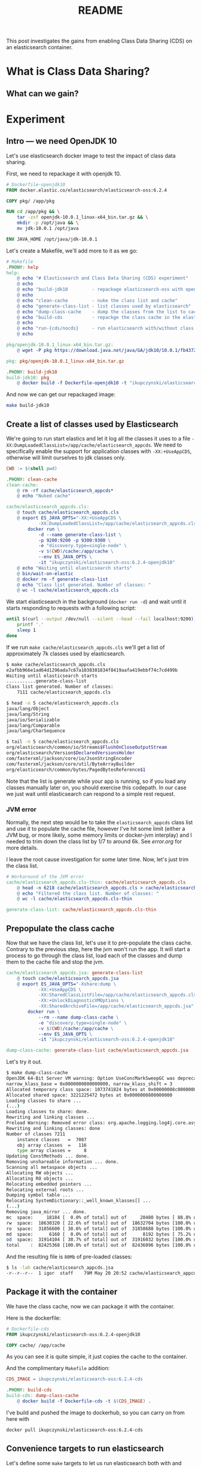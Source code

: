 #+TITLE: README

This post investigates the gains from enabling Class Data Sharing (CDS) on an
elasticsearch container.

* What is Class Data Sharing?


** What can we gain?


* Experiment

** Intro --- we need OpenJDK 10

Let's use elasticsearch docker image to test the impact of class data sharing.

First, we need to repackage it with openjdk 10.

#+BEGIN_SRC dockerfile :tangle target/Dockerfile-openjdk10
# Dockerfile-openjdk10
FROM docker.elastic.co/elasticsearch/elasticsearch-oss:6.2.4

COPY pkg/ /app/pkg

RUN cd /app/pkg && \
    tar -zxf openjdk-10.0.1_linux-x64_bin.tar.gz && \
    mkdir -p /opt/java && \
    mv jdk-10.0.1 /opt/java

ENV JAVA_HOME /opt/java/jdk-10.0.1
#+END_SRC

Let's create a Makefile, we'll add more to it as we go:
#+BEGIN_SRC makefile :tangle target/Makefile
# Makefile
.PHONY: help
help:
	@ echo "# Elasticsearch and Class Data Sharing (CDS) experiment"
	@ echo
	@ echo "build-jdk10         - repackage elasticsearch-oss with openjdk10"
	@ echo 
	@ echo "clean-cache         - nuke the class list and cache"
	@ echo "generate-class-list - list classes used by elasticsearch"
	@ echo "dump-class-cache    - dump the classes from the list to cache file"
	@ echo "build-cds           - repackge the class cache in the elasticsearch docker container"
	@ echo
	@ echo "run-{cds/nocds}     - run elasticsearch with/without class data sharing"
	@ echo

pkg/openjdk-10.0.1_linux-x64_bin.tar.gz:
	@ wget -P pkg https://download.java.net/java/GA/jdk10/10.0.1/fb4372174a714e6b8c52526dc134031e/10/openjdk-10.0.1_linux-x64_bin.tar.gz

pkg: pkg/openjdk-10.0.1_linux-x64_bin.tar.gz

.PHONY: build-jdk10
build-jdk10: pkg
	@ docker build -f Dockerfile-openjdk10 -t "ikupczynski/elasticsearch-oss:6.2.4-openjdk10" .

#+END_SRC

And now we can get our repackaged image:
#+BEGIN_SRC sh
make build-jdk10
#+END_SRC

** Create a list of classes used by Elasticsearch

We're going to run start elastics and let it log all the classes it uses to
a file =-XX:DumpLoadedClassList=/app/cache/elasticsearch_appcds=. We need to
specifically enable the support for application classes with =-XX:+UseAppCDS=,
otherwise will limit ourselves to jdk classes only.

#+BEGIN_SRC makefile :tangle target/Makefile
CWD := $(shell pwd)

.PHONY: clean-cache
clean-cache:
	@ rm -rf cache/elasticsearch_appcds*
	@ echo "Nuked cache"

cache/elasticsearch_appcds.cls:
	@ touch cache/elasticsearch_appcds.cls
	@ export ES_JAVA_OPTS="-XX:+UseAppCDS \
			-XX:DumpLoadedClassList=/app/cache/elasticsearch_appcds.cls" && \
		docker run \
			-d --name generate-class-list \
			-p 9200:9200 -p 9300:9300 \
			-e "discovery.type=single-node" \
			-v $(CWD)/cache:/app/cache \
			--env ES_JAVA_OPTS \
			-it "ikupczynski/elasticsearch-oss:6.2.4-openjdk10"
	@ echo "Waiting until elasticsearch starts"
	@ bin/wait-on-elastic
	@ docker rm -f generate-class-list
	@ echo "Class list generated. Number of classes: "
	@ wc -l cache/elasticsearch_appcds.cls
#+END_SRC


We start elasticsearch in the background (=docker run -d=) and wait until it
starts responding to requests with a following script:

#+BEGIN_SRC sh :tangle target/bin/wait-on-elastic :shebang "#!/bin/bash"
until $(curl --output /dev/null --silent --head --fail localhost:9200); do
    printf '.'
    sleep 1
done
#+END_SRC

If we run =make cache/elasticsearch_appcds.cls= we'll get a list of
approximately 7k classes used by elasticsearch.

#+BEGIN_SRC sh
$ make cache/elasticsearch_appcds.cls
e2afbb966e1ad64d1296ada7c67a1038301834f8419aafa419ebbf74c7cd499b
Waiting until elasticsearch starts
...........generate-class-list
Class list generated. Number of classes:
    7111 cache/elasticsearch_appcds.cls

$ head -n 5 cache/elasticsearch_appcds.cls
java/lang/Object
java/lang/String
java/io/Serializable
java/lang/Comparable
java/lang/CharSequence

$ tail -n 5 cache/elasticsearch_appcds.cls
org/elasticsearch/common/io/Streams$FlushOnCloseOutputStream
org/elasticsearch/Version$DeclaredVersionsHolder
com/fasterxml/jackson/core/io/JsonStringEncoder
com/fasterxml/jackson/core/util/ByteArrayBuilder
org/elasticsearch/common/bytes/PagedBytesReference$1
#+END_SRC

Note that the list is generate while your app is running, so if you load any
classes manually later on, you should exercise this codepath. In our case we
just wait until elasticsearch can respond to a simple rest request.

*** JVM error

Normally, the next step would be to take the =elasticsearch_appcds= class list
and use it to populate the cache file, however I've hit some limit (either a JVM
bug, or more likely, some memory limits or docker-jvm interplay) and I needed to
trim down the class list by 1/7 to around 6k. See [[error.org]] for more details.

I leave the root cause investigation for some later time. Now, let's just trim
the class list.

#+BEGIN_SRC makefile :tangle target/Makefile
# Workaround of the JVM error
cache/elasticsearch_appcds.cls-thin: cache/elasticsearch_appcds.cls
	@ head -n 6218 cache/elasticsearch_appcds.cls > cache/elasticsearch_appcds.cls-thin
	@ echo "Filtered the class list. Number of classes: "
	@ wc -l cache/elasticsearch_appcds.cls-thin

generate-class-list: cache/elasticsearch_appcds.cls-thin

#+END_SRC


** Prepopulate the class cache

Now that we have the class list, let's use it to pre-populate the class cache.
Contrary to the previous step, here the jvm won't run the app. It will start a
process to go through the class list, load each of the classes and dump them to
the cache file and stop the jvm.


#+BEGIN_SRC makefile :tangle target/Makefile
cache/elasticsearch_appcds.jsa: generate-class-list
	@ touch cache/elasticsearch_appcds.jsa
	@ export ES_JAVA_OPTS="-Xshare:dump \
			-XX:+UseAppCDS \
			-XX:SharedClassListFile=/app/cache/elasticsearch_appcds.cls-thin \
			-XX:+UnlockDiagnosticVMOptions \
			-XX:SharedArchiveFile=/app/cache/elasticsearch_appcds.jsa" && \
		docker run \
			--rm --name dump-class-cache \
			-e "discovery.type=single-node" \
			-v $(CWD)/cache:/app/cache \
			--env ES_JAVA_OPTS \
			-it "ikupczynski/elasticsearch-oss:6.2.4-openjdk10"

dump-class-cache: generate-class-list cache/elasticsearch_appcds.jsa

#+END_SRC


Let's try it out.
#+BEGIN_SRC sh
$ make dump-class-cache
OpenJDK 64-Bit Server VM warning: Option UseConcMarkSweepGC was deprecated in version 9.0 and will likely be removed in a future release.
narrow_klass_base = 0x0000000800000000, narrow_klass_shift = 3
Allocated temporary class space: 1073741824 bytes at 0x00000008c0000000
Allocated shared space: 3221225472 bytes at 0x0000000800000000
Loading classes to share ...
(...)
Loading classes to share: done.
Rewriting and linking classes ...
Preload Warning: Removed error class: org.apache.logging.log4j.core.async.AsyncLoggerContext
Rewriting and linking classes: done
Number of classes 7211
    instance classes   =  7087
    obj array classes  =   116
    type array classes =     8
Updating ConstMethods ... done.
Removing unshareable information ... done.
Scanning all metaspace objects ...
Allocating RW objects ...
Allocating RO objects ...
Relocating embedded pointers ...
Relocating external roots ...
Dumping symbol table ...
Relocating SystemDictionary::_well_known_klasses[] ...
(...)
Removing java_mirror ... done.
mc  space:     18184 [  0.0% of total] out of     20480 bytes [ 88.8% used] at 0x0000000800000000
rw  space:  18630320 [ 22.6% of total] out of  18632704 bytes [100.0% used] at 0x0000000800005000
ro  space:  31856600 [ 38.6% of total] out of  31858688 bytes [100.0% used] at 0x00000008011ca000
md  space:      6160 [  0.0% of total] out of      8192 bytes [ 75.2% used] at 0x000000080302c000
od  space:  31914104 [ 38.7% of total] out of  31916032 bytes [100.0% used] at 0x000000080302e000
total    :  82425368 [100.0% of total] out of  82436096 bytes [100.0% used]
#+END_SRC

And the resulting file is ~80Mb~ of pre-loaded classes:
#+BEGIN_SRC sh
$ ls -lah cache/elasticsearch_appcds.jsa
-r--r--r--  1 igor  staff    79M May 20 20:52 cache/elasticsearch_appcds.jsa
#+END_SRC

** Package it with the container

We have the class cache, now we can package it with the container.


Here is the dockerfile:
#+BEGIN_SRC dockerfile :tangle target/Dockerfile-cds
# Dockerfile-cds
FROM ikupczynski/elasticsearch-oss:6.2.4-openjdk10

COPY cache/ /app/cache
#+END_SRC

As you can see it is quite simple, it just copies the cache to the container.

And the complimentary =Makefile= addition:
#+BEGIN_SRC makefile :tangle target/Makefile
CDS_IMAGE = ikupczynski/elasticsearch-oss:6.2.4-cds

.PHONY: build-cds
build-cds: dump-class-cache
	@ docker build -f Dockerfile-cds -t $(CDS_IMAGE) .

#+END_SRC

I've build and pushed the image to dockerhub, so you can carry on from here with

#+BEGIN_SRC sh
docker pull ikupczynski/elasticsearch-oss:6.2.4-cds
#+END_SRC

** Convenience targets to run elasticsearch

Let's define some =make= targets to let us run elasticsearch both with and
without CDS.

#+BEGIN_SRC makefile :tangle target/Makefile
RUN_NO_CDS = export ES_JAVA_OPTS="-Xshare:off" && \
		docker run \
			--rm --name run-no-cds \
			-p 9200:9200 -p 9300:9300 \
			-e "discovery.type=single-node" \
			-v $(CWD)/cache:/app/cache \
			--env ES_JAVA_OPTS \
			-it 

.PHONY: run-nocds
run-nocds:
	@ $(RUN_NO_CDS) $(CDS_IMAGE)

# `time-nocds` given mostly for illustration, it is not too acurate
.PHONY: time-nocds
time-nocds:
	@ $(RUN_NO_CDS) -d $(CDS_IMAGE)
	@ echo "Timing the wait on elastic"
	@ time bin/wait-on-elastic
	@ docker rm -f run-no-cds

RUN_CDS = export ES_JAVA_OPTS="-Xshare:on \
			-XX:+UseAppCDS \
			-XX:SharedClassListFile=/app/cache/elasticsearch_appcds.cls-thin \
			-XX:+UnlockDiagnosticVMOptions \
			-XX:SharedArchiveFile=/app/cache/elasticsearch_appcds.jsa" && \
		docker run \
			--rm --name run-cds \
			-p 9200:9200 -p 9300:9300 \
			-e "discovery.type=single-node" \
			-v $(CWD)/cache:/app/cache \
			--env ES_JAVA_OPTS \
			-it

.PHONY: run-cds
run-cds:
	@ $(RUN_CDS) $(CDS_IMAGE)

# `time-cds` given mostly for illustration, it is not too acurate
.PHONY: time-cds
time-cds:
	@ $(RUN_CDS) -d $(CDS_IMAGE)
	@ echo "Timing the wait on elastic"
	@ time bin/wait-on-elastic
	@ docker rm -f run-cds
#+END_SRC

Now we can run elasticsearch with or without CDS:
#+BEGIN_SRC sh
make run-cds
make run-nocds
#+END_SRC
